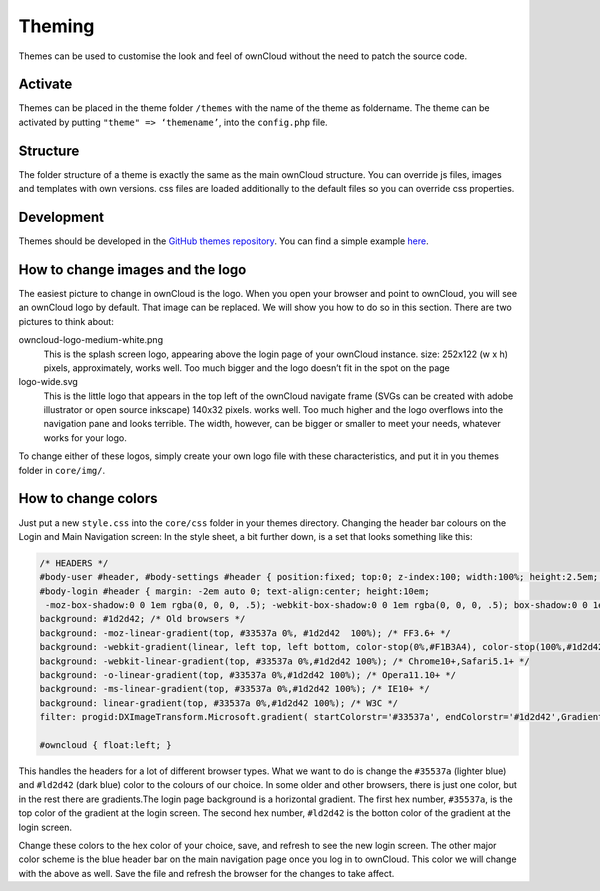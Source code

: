 Theming
=======

Themes can be used to customise the look and feel of ownCloud without the need
to patch the source code.

Activate
--------

Themes can be placed in the theme folder ``/themes`` with the name of the theme
as foldername. The theme can be activated by putting ``"theme" => ‘themename’``,
into the ``config.php`` file.

Structure
---------

The folder structure of a theme is exactly the same as the main ownCloud
structure. You can override js files, images and templates with own versions.
css files are loaded additionally to the default files so you can override css
properties.

Development
-----------

Themes should be developed in the `GitHub themes repository`_.
You can find a simple example `here`_.

How to change images and the logo
---------------------------------

The easiest picture to change in ownCloud is the logo. When you open your
browser and point to ownCloud, you will see an ownCloud logo by default. That
image can be replaced. We will show you how to do so in this section. There are
two pictures to think about:

owncloud-logo-medium-white.png
  This is the splash screen logo, appearing
  above the login page of your ownCloud instance. size: 252x122 (w x h) pixels,
  approximately, works well. Too much bigger and the logo doesn’t fit in the
  spot on the page

logo-wide.svg
  This is the little logo that appears in the top left of the ownCloud navigate
  frame (SVGs can be created with adobe illustrator or open source inkscape)
  140x32 pixels. works well. Too much higher and the logo overflows into the
  navigation pane and looks terrible.  The width, however, can be bigger or
  smaller to meet your needs, whatever works for your logo.

To change either of these logos, simply create your own logo file with these
characteristics, and put it in you themes folder in ``core/img/``.

How to change colors
--------------------

Just put a new ``style.css`` into the ``core/css`` folder in your themes
directory.  Changing the header bar colours on the Login and Main Navigation
screen: In the style sheet, a bit further down, is a set that looks something
like this:

.. code-block:: css

  /* HEADERS */
  #body-user #header, #body-settings #header { position:fixed; top:0; z-index:100; width:100%; height:2.5em; padding:.5em; background:#1d2d42; -moz-box-shadow:0 0 10px rgba(0, 0, 0, .5), inset 0 -2px 10px #222; -webkit-box-shadow:0 0 10px rgba(0, 0, 0, .5), inset 0 -2px 10px #222; box-shadow:0 0 10px rgba(0, 0, 0, .5), inset 0 -2px 10px #222; }
  #body-login #header { margin: -2em auto 0; text-align:center; height:10em;
   -moz-box-shadow:0 0 1em rgba(0, 0, 0, .5); -webkit-box-shadow:0 0 1em rgba(0, 0, 0, .5); box-shadow:0 0 1em rgba(0, 0, 0, .5);
  background: #1d2d42; /* Old browsers */
  background: -moz-linear-gradient(top, #33537a 0%, #1d2d42  100%); /* FF3.6+ */
  background: -webkit-gradient(linear, left top, left bottom, color-stop(0%,#F1B3A4), color-stop(100%,#1d2d42)); /* Chrome,Safari4+ */
  background: -webkit-linear-gradient(top, #33537a 0%,#1d2d42 100%); /* Chrome10+,Safari5.1+ */
  background: -o-linear-gradient(top, #33537a 0%,#1d2d42 100%); /* Opera11.10+ */
  background: -ms-linear-gradient(top, #33537a 0%,#1d2d42 100%); /* IE10+ */
  background: linear-gradient(top, #33537a 0%,#1d2d42 100%); /* W3C */
  filter: progid:DXImageTransform.Microsoft.gradient( startColorstr='#33537a', endColorstr='#1d2d42',GradientType=0 ); /* IE6-9 */ }

  #owncloud { float:left; }

This handles the headers for a lot of different browser types. What we want to
do is change the ``#35537a`` (lighter blue) and ``#ld2d42`` (dark blue) color to
the colours of our choice. In some older and other browsers, there is just one
color, but in the rest there are gradients.The login page background is a
horizontal gradient. The first hex number, ``#35537a``, is the top color of the
gradient at the login screen. The second hex number, ``#ld2d42`` is the botton
color of the gradient at the login screen.

Change these colors to the hex color of your choice, save, and refresh to see
the new login screen. The other major color scheme is the blue header bar on the
main navigation page once you log in to ownCloud. This color we will change with
the above as well. Save the file and refresh the browser for the changes to take
affect.

.. _GitHub themes repository: https://github.com/owncloud/themes
.. _here: https://github.com/owncloud/themes/tree/master/example
